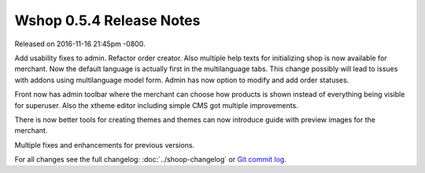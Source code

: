Wshop 0.5.4 Release Notes
=========================

Released on 2016-11-16 21:45pm -0800.

Add usability fixes to admin. Refactor order creator.
Also multiple help texts for initializing shop is now
available for merchant. Now the default language
is actually first in the multilanguage tabs. This change
possibly will lead to issues with addons using multilanguage
model form. Admin has now option to modify and add order
statuses.

Front now has admin toolbar where the merchant can choose
how products is shown instead of everything being visible
for superuser. Also the xtheme editor including
simple CMS got multiple improvements.

There is now better tools for creating themes and themes can
now introduce guide with preview images for the merchant.

Multiple fixes and enhancements for previous versions.

For all changes see the full changelog:
:doc:`../shoop-changelog` or `Git commit log
<https://github.com/wshop/wshop/commits/v0.5.4>`__.
